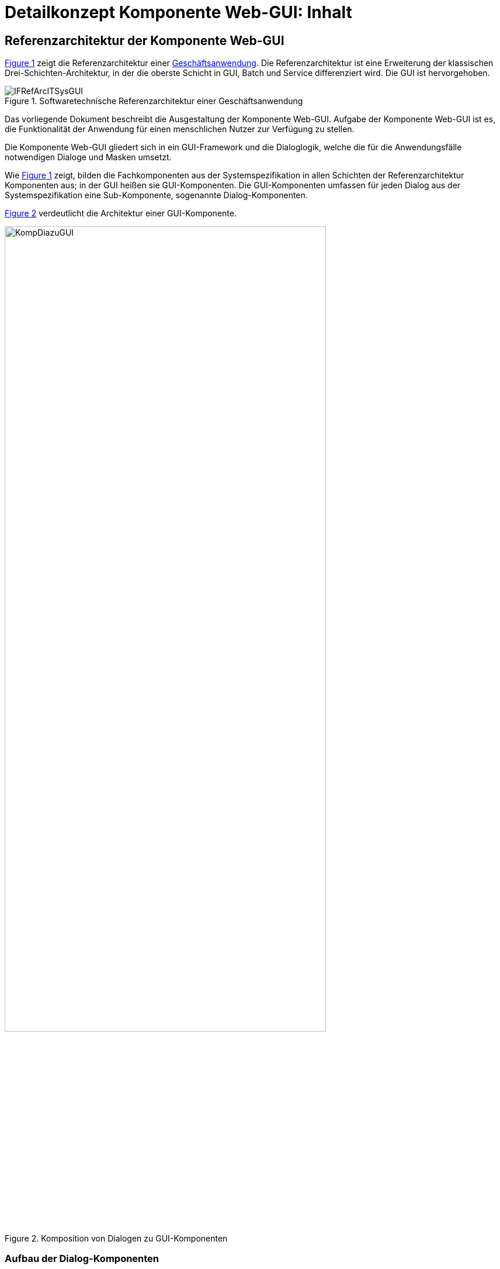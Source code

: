 = Detailkonzept Komponente Web-GUI: Inhalt

// tag::inhalt[]
[[referenzarchitektur-einer-geschaeftsanwendung]]
== Referenzarchitektur der Komponente Web-GUI

<<image-RAGaAnw>> zeigt die Referenzarchitektur einer xref:glossary:glossary:master.adoc#glossar-geschaeftsanwendung[Geschäftsanwendung].
Die Referenzarchitektur ist eine Erweiterung der klassischen Drei-Schichten-Architektur, in der die oberste Schicht in GUI, Batch und Service differenziert wird.
Die GUI ist hervorgehoben.

.Softwaretechnische Referenzarchitektur einer Geschäftsanwendung
[id="image-RAGaAnw",reftext="{figure-caption} {counter:figures}"]
image::blaupausen:detailkonzept-web-gui/IFRefArcITSysGUI.png[align="center"]

Das vorliegende Dokument beschreibt die Ausgestaltung der Komponente Web-GUI.
Aufgabe der Komponente Web-GUI ist es, die Funktionalität der Anwendung für einen menschlichen Nutzer zur Verfügung zu stellen.

Die Komponente Web-GUI gliedert sich in ein GUI-Framework und die Dialoglogik, welche die für die Anwendungsfälle notwendigen Dialoge und Masken umsetzt.

Wie <<image-RAGaAnw>> zeigt, bilden die Fachkomponenten aus der Systemspezifikation in allen Schichten der Referenzarchitektur Komponenten aus;
in der GUI heißen sie GUI-Komponenten.
Die GUI-Komponenten umfassen für jeden Dialog aus der Systemspezifikation eine Sub-Komponente, sogenannte Dialog-Komponenten.

<<image-KompDiazuGUI>> verdeutlicht die Architektur einer GUI-Komponente.

.Komposition von Dialogen zu GUI-Komponenten
[id="image-KompDiazuGUI",reftext="{figure-caption} {counter:figures}"]
image::blaupausen:detailkonzept-web-gui/KompDiazuGUI.png[align="center",pdfwidth=80%,width=80%]

=== Aufbau der Dialog-Komponenten

Die Dialog-Komponenten verwenden zur Umsetzung das MVC-Muster.
Dies bezeichnet ein Architekturmuster zur Strukturierung von Software in die drei Einheiten _Datenmodell_ (engl. _Model_), _Präsentation_ (engl. _View_) und _Programmsteuerung_ (engl. _Controller_).
<<image-MVCPat>> zeigt das MVC-Muster.
Die durchgehenden Pfeile zeigen eine direkte Assoziation (z.B. eine Aufrufbeziehung), die gestrichelten Pfeile eine indirekte Assoziation (z.B. über das Observer-Muster).

.MVC-Muster
[id="image-MVCPat",reftext="{figure-caption} {counter:figures}"]
image::blaupausen:detailkonzept-web-gui/MVC.png[align="center"]

Die Dialog-Komponenten definieren zentrale Klassen als Spring Beans (i.d.R. Controller) und binden alle Abhängigkeiten über Dependency Injection ein.

=== Namenskonvention
Folgende Namenskonventionen sind für die Klassen verpflichtend:

[[modelklassen]]
==== Model

//tag::namenskonvention[]
.Klassennamen für Model
[id="table-classnammodclass",reftext="{table-caption} {counter:tables}"]
[cols="1,4",options="header"]
|====
2+|Klassennamen für Model
|*Schema* m|<Entität>Model
|*Beispiele* m|CdErwerbModel
|====
//end::namenskonvention[]

[[controllerklassen]]
==== Controller

//tag::namenskonvention[]
.Klassennamen für Controller
[id="table-classnamcontrclass",reftext="{table-caption} {counter:tables}"]
[cols="1,4",options="header"]
|====
2+|Klassennamen für Controller
|*Schema* m|<Maske>Controller
|*Beispiele* m|CdErwerbController
|====
//end::namenskonvention[]

[[flows]]
==== Flows

//tag::namenskonvention[]
.Dateiname für Flows
[id="table-flows1",reftext="{table-caption} {counter:tables}"]
[cols="1,4",options="header"]
|====
2+|Dateiname für Flows
|*Schema* m|<Dialogname>Flow.xml
|*Beispiele* m|cdErwerbFlow.xml
|====
//end::namenskonvention[]

[[main-view-von-flows]]
==== Main-View von Flows

//tag::namenskonvention[]
.Dateiname des Main View von Flows
[id="table-mvvflow",reftext="{table-caption} {counter:tables}"]
[cols="1,4",options="header"]
|====
2+|Dateiname des Main View von Flows
|*Schema* m|<Maskenname>ViewState.xhtml
|*Beispiele* m|cdErwerbViewState.xhtml

cdSucheViewState.xhtml
|====
//end::namenskonvention[]

[[weitere-facelets]]
==== Weitere Facelets

//tag::namenskonvention[]
.Dateiname für Facelets
[id="table-facelets",reftext="{table-caption} {counter:tables}"]
[cols="1,4",options="header"]
|====
2+|Dateiname für Facelets
|*Schema* m|<maskenname><maskenteil>.xhtml
|*Beispiele* m|cdErwerbFormular1.xhtml
|====
//end::namenskonvention[]

[[view-state-javascript-datei]]
==== Javascript zu View-States

//tag::namenskonvention[]
.Dateiname für Javascript zu View-States
[id="table-vstatejsdat",reftext="{table-caption} {counter:tables}"]
[cols="1,4",options="header"]
|====
2+|Dateiname für Javascript zu View-States
|*Schema* m|<view-state>.js

<gui-komponente>.js (bei übergreifenden Dateien)
|*Beispiele* m|cdErwerbFormular.js

cdErwerb.js (übergreifend)
|====
//end::namenskonvention[]

[[zugriff-awk]]
=== Zugriff auf den Anwendungskern

Dialog-Komponenten verwenden grundsätzlich keine Klassen des xref:glossary:glossary:master.adoc#glossar-anwendungskern[Anwendungskerns].
Insbesondere verwenden ihre Models eigene Datentypen.
Sämtliche Kommunikation mit dem Anwendungskern geschieht von den Controllern aus über den Anwendungskern-Wrapper (kurz: AWK-Wrapper).
Die primäre Aufgabe des AWK-Wrappers ist es, das Datenmodell des Anwendungskerns in das Datenmodell der GUI-Komponente zu mappen und ggf. Transaktionsklammern über mehrere fachliche Operationen zu bilden.
Damit der Datenzugriff in diesem Fall funktioniert, müssen die Spring Beans des AWK-Wrappers im selben Spring-Applikationskontext wie der Anwendungskern definiert werden.
Nur dann ist der Transaktionskontext auch für den AWK-Wrapper nutzbar.

Alle GUI-Komponenten können einen gemeinsamen AWK-Wrapper und in ihren Modellen gemeinsame Datentypen verwenden.
Trotzdem sind die Dialog- und GUI-Komponenten zu kapseln, d.h. Controller- und Models dürfen nicht gemeinsam verwendet werden.
Der Austausch von Informationen erfolgt stattdessen über definierte Schnittstellen zwischen den Dialog-Komponenten.
Jeder GUI-Baustein der IsyFact kann selbst über die Form der Umsetzung entscheiden, solange sie sich an diese Vorgaben hält.

=== Sicherheit

Die Absicherung von Views (d.h. Masken) erfolgt auf Ebene des Dialogablaufs.
Die GUI-Komponente verwendet zur Berechtigungsprüfung stets den Baustein Sicherheit.
// end::inhalt[]

// tag::architekturregel[]

// end::architekturregel[]

// tag::sicherheit[]

// end::sicherheit[]

